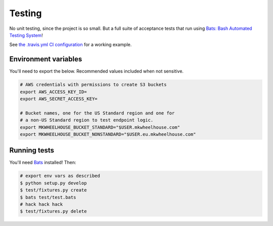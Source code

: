 Testing
=======

No unit testing, since the project is so small. But a full suite of
acceptance tests that run using `Bats: Bash Automated Testing
System <https://github.com/sstephenson/bats>`_!

See `the .travis.yml CI configuration <.travis.yml>`_ for a working
example.

Environment variables
---------------------

You'll need to export the below. Recommended values included when not
sensitive.

.. code:: bash

    # AWS credentials with permissions to create S3 buckets
    export AWS_ACCESS_KEY_ID=
    export AWS_SECRET_ACCESS_KEY=

    # Bucket names, one for the US Standard region and one for
    # a non-US Standard region to test endpoint logic.
    export MKWHEELHOUSE_BUCKET_STANDARD="$USER.mkwheelhouse.com"
    export MKWHEELHOUSE_BUCKET_NONSTANDARD="$USER.eu.mkwheelhouse.com"

Running tests
-------------

You'll need `Bats <https://github.com/sstephenson/bats>`_ installed!
Then:

.. code:: bash

    # export env vars as described
    $ python setup.py develop
    $ test/fixtures.py create
    $ bats test/test.bats
    # hack hack hack
    $ test/fixtures.py delete
